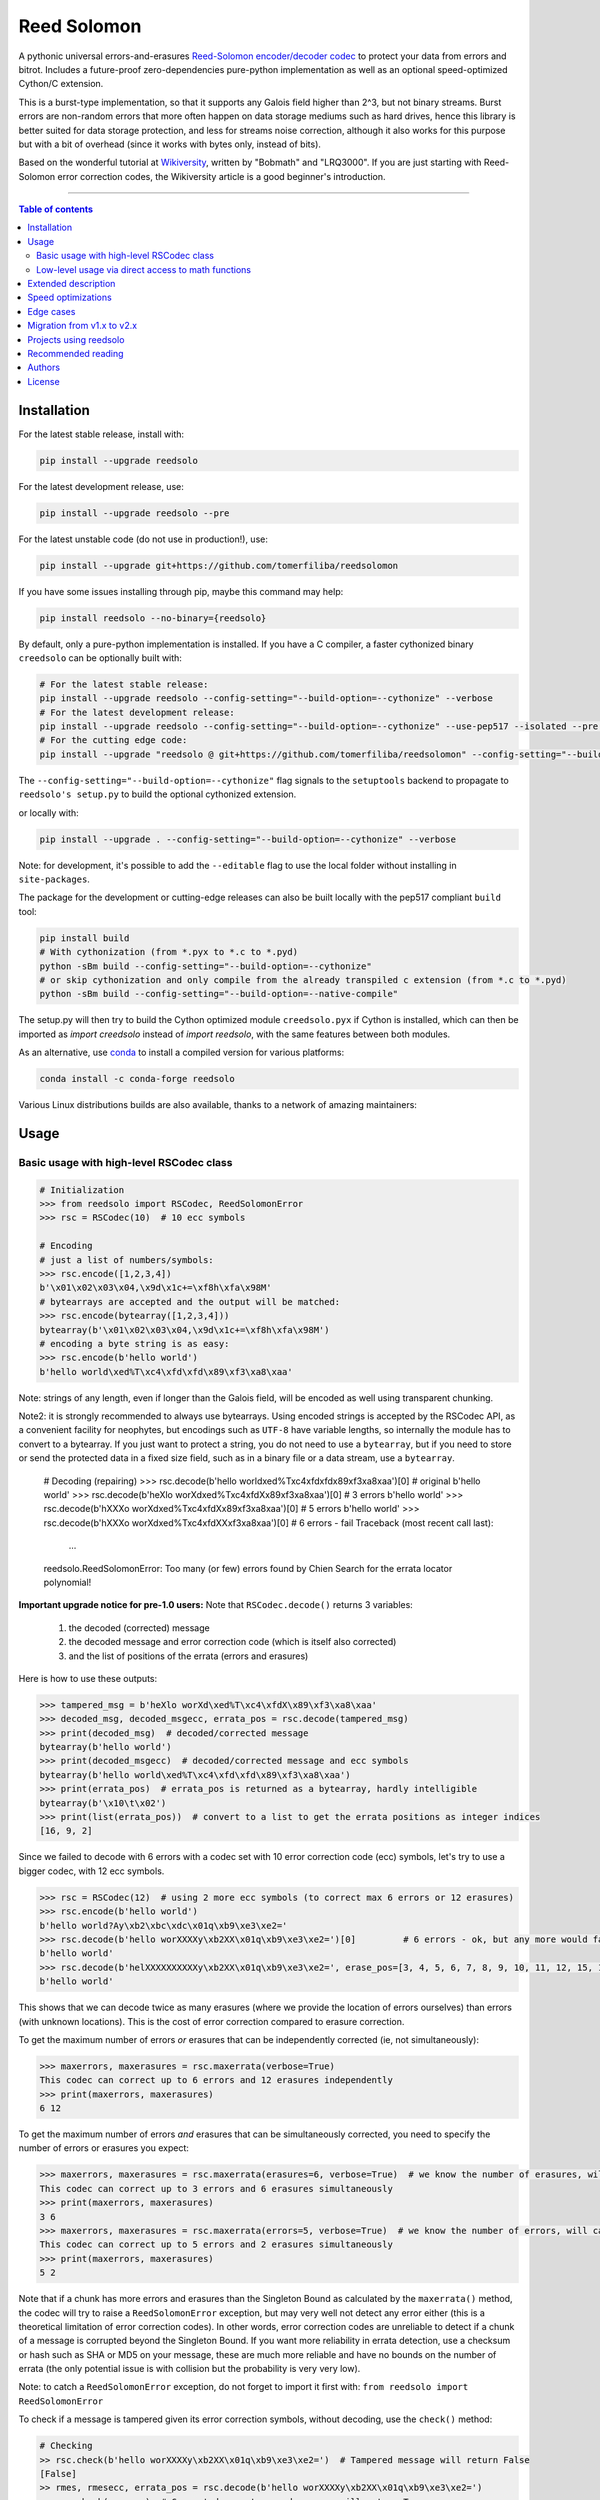 Reed Solomon
============

|PyPI-Status| |PyPI-Versions| |PyPI-Downloads|

|Build-Status| |Coverage|

|Conda-Forge-Status| |Conda-Forge-Platforms| |Conda-Forge-Downloads|

A pythonic universal errors-and-erasures `Reed-Solomon encoder/decoder codec <http://en.wikipedia.org/wiki/Reed%E2%80%93Solomon_error_correction>`_ to protect your data from errors and bitrot. Includes a future-proof zero-dependencies pure-python implementation as well as an optional speed-optimized Cython/C extension.

This is a burst-type implementation, so that it supports any Galois field higher than 2^3, but not binary streams. Burst errors are non-random errors that more often happen on data storage mediums such as hard drives, hence this library is better suited for data storage protection, and less for streams noise correction, although it also works for this purpose but with a bit of overhead (since it works with bytes only, instead of bits).

Based on the wonderful tutorial at `Wikiversity <http://en.wikiversity.org/wiki/Reed%E2%80%93Solomon_codes_for_coders>`_, written by "Bobmath" and "LRQ3000". If you are just starting with Reed-Solomon error correction codes, the Wikiversity article is a good beginner's introduction.

------------------------------------

.. contents:: Table of contents
   :backlinks: top
   :local:


Installation
------------

For the latest stable release, install with:

.. code:: sh

    pip install --upgrade reedsolo

For the latest development release, use:

.. code:: sh

    pip install --upgrade reedsolo --pre

For the latest unstable code (do not use in production!), use:

.. code:: sh

    pip install --upgrade git+https://github.com/tomerfiliba/reedsolomon

If you have some issues installing through pip, maybe this command may help:

.. code:: sh

    pip install reedsolo --no-binary={reedsolo}

By default, only a pure-python implementation is installed. If you have a C compiler, a faster cythonized binary ``creedsolo`` can be optionally built with:
    
.. code:: sh

    # For the latest stable release:
    pip install --upgrade reedsolo --config-setting="--build-option=--cythonize" --verbose
    # For the latest development release:
    pip install --upgrade reedsolo --config-setting="--build-option=--cythonize" --use-pep517 --isolated --pre --verbose
    # For the cutting edge code:
    pip install --upgrade "reedsolo @ git+https://github.com/tomerfiliba/reedsolomon" --config-setting="--build-option=--cythonize" --use-pep517 --isolated --verbose

The ``--config-setting="--build-option=--cythonize"`` flag signals to the ``setuptools`` backend to propagate to ``reedsolo's setup.py`` to build the optional cythonized extension.
    
or locally with:

.. code:: sh

    pip install --upgrade . --config-setting="--build-option=--cythonize" --verbose

Note: for development, it's possible to add the ``--editable`` flag to use the local folder without installing in ``site-packages``.

The package for the development or cutting-edge releases can also be built locally with the pep517 compliant ``build`` tool:

.. code:: sh

    pip install build
    # With cythonization (from *.pyx to *.c to *.pyd)
    python -sBm build --config-setting="--build-option=--cythonize"
    # or skip cythonization and only compile from the already transpiled c extension (from *.c to *.pyd)
    python -sBm build --config-setting="--build-option=--native-compile"

The setup.py will then try to build the Cython optimized module ``creedsolo.pyx`` if Cython is installed, which can then be imported as `import creedsolo` instead of `import reedsolo`, with the same features between both modules.

As an alternative, use `conda <https://docs.conda.io/en/latest/>`_ to install a compiled version for various platforms:

.. code:: sh

    conda install -c conda-forge reedsolo

Various Linux distributions builds are also available, thanks to a network of amazing maintainers:

|dl-gentoo| |dl-debian| |dl-fedora| |dl-archlinux|
|dl-alpine| |dl-altlinux| |dl-linux-others|

Usage
-----

Basic usage with high-level RSCodec class
~~~~~~~~~~~~~~~~~~~~~~~~~~~~~~~~~~~~~~~~~

.. code:: python

    # Initialization
    >>> from reedsolo import RSCodec, ReedSolomonError
    >>> rsc = RSCodec(10)  # 10 ecc symbols

    # Encoding
    # just a list of numbers/symbols:
    >>> rsc.encode([1,2,3,4])
    b'\x01\x02\x03\x04,\x9d\x1c+=\xf8h\xfa\x98M'
    # bytearrays are accepted and the output will be matched:
    >>> rsc.encode(bytearray([1,2,3,4]))
    bytearray(b'\x01\x02\x03\x04,\x9d\x1c+=\xf8h\xfa\x98M')
    # encoding a byte string is as easy:
    >>> rsc.encode(b'hello world')
    b'hello world\xed%T\xc4\xfd\xfd\x89\xf3\xa8\xaa'

Note: strings of any length, even if longer than the Galois field, will be encoded as well using transparent chunking.

Note2: it is strongly recommended to always use bytearrays. Using encoded strings is accepted by the RSCodec API, as
a convenient facility for neophytes, but encodings such as ``UTF-8`` have variable lengths, so internally the module has
to convert to a bytearray. If you just want to protect a string, you do not need to use a ``bytearray``, but if you need
to store or send the protected data in a fixed size field, such as in a binary file or a data stream, use a ``bytearray``.

    # Decoding (repairing)
    >>> rsc.decode(b'hello world\xed%T\xc4\xfd\xfd\x89\xf3\xa8\xaa')[0]  # original
    b'hello world'
    >>> rsc.decode(b'heXlo worXd\xed%T\xc4\xfdX\x89\xf3\xa8\xaa')[0]     # 3 errors
    b'hello world'
    >>> rsc.decode(b'hXXXo worXd\xed%T\xc4\xfdX\x89\xf3\xa8\xaa')[0]     # 5 errors
    b'hello world'
    >>> rsc.decode(b'hXXXo worXd\xed%T\xc4\xfdXX\xf3\xa8\xaa')[0]        # 6 errors - fail
    Traceback (most recent call last):
      ...
    reedsolo.ReedSolomonError: Too many (or few) errors found by Chien Search for the errata locator polynomial!

**Important upgrade notice for pre-1.0 users:** Note that ``RSCodec.decode()`` returns 3 variables:

    1. the decoded (corrected) message
    2. the decoded message and error correction code (which is itself also corrected)
    3. and the list of positions of the errata (errors and erasures)

Here is how to use these outputs:

.. code:: python

    >>> tampered_msg = b'heXlo worXd\xed%T\xc4\xfdX\x89\xf3\xa8\xaa'
    >>> decoded_msg, decoded_msgecc, errata_pos = rsc.decode(tampered_msg)
    >>> print(decoded_msg)  # decoded/corrected message
    bytearray(b'hello world')
    >>> print(decoded_msgecc)  # decoded/corrected message and ecc symbols
    bytearray(b'hello world\xed%T\xc4\xfd\xfd\x89\xf3\xa8\xaa')
    >>> print(errata_pos)  # errata_pos is returned as a bytearray, hardly intelligible
    bytearray(b'\x10\t\x02')
    >>> print(list(errata_pos))  # convert to a list to get the errata positions as integer indices
    [16, 9, 2]

Since we failed to decode with 6 errors with a codec set with 10 error correction code (ecc) symbols, let's try to use a bigger codec, with 12 ecc symbols.

.. code:: python

    >>> rsc = RSCodec(12)  # using 2 more ecc symbols (to correct max 6 errors or 12 erasures)
    >>> rsc.encode(b'hello world')
    b'hello world?Ay\xb2\xbc\xdc\x01q\xb9\xe3\xe2='
    >>> rsc.decode(b'hello worXXXXy\xb2XX\x01q\xb9\xe3\xe2=')[0]         # 6 errors - ok, but any more would fail
    b'hello world'
    >>> rsc.decode(b'helXXXXXXXXXXy\xb2XX\x01q\xb9\xe3\xe2=', erase_pos=[3, 4, 5, 6, 7, 8, 9, 10, 11, 12, 15, 16])[0]  # 12 erasures - OK
    b'hello world'

This shows that we can decode twice as many erasures (where we provide the location of errors ourselves) than errors (with unknown locations). This is the cost of error correction compared to erasure correction.

To get the maximum number of errors *or* erasures that can be independently corrected (ie, not simultaneously):

.. code:: python

    >>> maxerrors, maxerasures = rsc.maxerrata(verbose=True)
    This codec can correct up to 6 errors and 12 erasures independently
    >>> print(maxerrors, maxerasures)
    6 12

To get the maximum number of errors *and* erasures that can be simultaneously corrected, you need to specify the number of errors or erasures you expect:

.. code:: python

    >>> maxerrors, maxerasures = rsc.maxerrata(erasures=6, verbose=True)  # we know the number of erasures, will calculate how many errors we can afford
    This codec can correct up to 3 errors and 6 erasures simultaneously
    >>> print(maxerrors, maxerasures)
    3 6
    >>> maxerrors, maxerasures = rsc.maxerrata(errors=5, verbose=True)  # we know the number of errors, will calculate how many erasures we can afford
    This codec can correct up to 5 errors and 2 erasures simultaneously
    >>> print(maxerrors, maxerasures)
    5 2

Note that if a chunk has more errors and erasures than the Singleton Bound as calculated by the ``maxerrata()`` method, the codec will try to raise a ``ReedSolomonError`` exception,
but may very well not detect any error either (this is a theoretical limitation of error correction codes). In other words, error correction codes are unreliable to detect if a chunk of a message
is corrupted beyond the Singleton Bound. If you want more reliability in errata detection, use a checksum or hash such as SHA or MD5 on your message, these are much more reliable and have no bounds
on the number of errata (the only potential issue is with collision but the probability is very very low).

Note: to catch a ``ReedSolomonError`` exception, do not forget to import it first with: ``from reedsolo import ReedSolomonError``

To check if a message is tampered given its error correction symbols, without decoding, use the ``check()`` method:

.. code:: python

    # Checking
    >> rsc.check(b'hello worXXXXy\xb2XX\x01q\xb9\xe3\xe2=')  # Tampered message will return False
    [False]
    >> rmes, rmesecc, errata_pos = rsc.decode(b'hello worXXXXy\xb2XX\x01q\xb9\xe3\xe2=')
    >> rsc.check(rmesecc)  # Corrected or untampered message will return True
    [True]
    >> print('Number of detected errors and erasures: %i, their positions: %s' % (len(errata_pos), list(errata_pos)))
    Number of detected errors and erasures: 6, their positions: [16, 15, 12, 11, 10, 9]

By default, most Reed-Solomon codecs are limited to characters that can be encoded in 256 bits and with a length of maximum 256 characters. But this codec is universal, you can reduce or increase the length and maximum character value by increasing the Galois Field:

.. code:: python

    # To use longer chunks or bigger values than 255 (may be very slow)
    >> rsc = RSCodec(12, nsize=4095)  # always use a power of 2 minus 1
    >> rsc = RSCodec(12, c_exp=12)  # alternative way to set nsize=4095
    >> mes = 'a' * (4095-12)
    >> mesecc = rsc.encode(mes)
    >> mesecc[2] = 1
    >> mesecc[-1] = 1
    >> rmes, rmesecc, errata_pos = rsc.decode(mesecc)
    >> rsc.check(mesecc)
    [False]
    >> rsc.check(rmesecc)
    [True]

Note that the ``RSCodec`` class supports transparent chunking, so you don't need to increase the Galois Field to support longer messages, but characters will still be limited to 256 bits (or
whatever field you set with ``c_exp``).

If you need to use a variable number of error correction symbols (i.e., akin to variable bitrate in videos encoding), this is possible always possible using `RSCodec.decode(nsym=x)` and at encoding by setting `RSCodec(nsym=y, single_gen=False)` and then `RSCodec.encode(nsym=x)`.

Low-level usage via direct access to math functions
~~~~~~~~~~~~~~~~~~~~~~~~~~~~~~~~~~~~~~~~~~~~~~~~~~~

If you want full control, you can skip the API and directly use the library as-is. Here's how:

First you need to init the precomputed tables:

.. code:: python

    >> import reedsolo as rs
    >> rs.init_tables(0x11d)

Pro tip: if you get the error: ValueError: byte must be in range(0, 256), please check that your prime polynomial is correct for your field.
Pro tip2: by default, you can only encode messages of max length and max symbol value = 256. If you want to encode bigger messages,
please use the following (where c_exp is the exponent of your Galois Field, eg, 12 = max length 2^12 = 4096):

.. code:: python

    >> prim = rs.find_prime_polys(c_exp=12, fast_primes=True, single=True)[0]
    >> rs.init_tables(c_exp=12, prim=prim)
    
Let's define our RS message and ecc size:

.. code:: python

    >> n = 255  # length of total message+ecc
    >> nsym = 12  # length of ecc
    >> mes = "a" * (n-nsym)  # generate a sample message

To optimize, you can precompute the generator polynomial:

.. code:: python

    >> gen = rs.rs_generator_poly_all(n)

Then to encode:

.. code:: python

    >> mesecc = rs.rs_encode_msg(mes, nsym, gen=gen[nsym])

Let's tamper our message:

.. code:: python

    >> mesecc[1] = 0

To decode:

.. code:: python

    >> rmes, recc, errata_pos = rs.rs_correct_msg(mesecc, nsym, erase_pos=erase_pos)

Note that both the message and the ecc are corrected (if possible of course).
Pro tip: if you know a few erasures positions, you can specify them in a list ``erase_pos`` to double the repair power. But you can also just specify an empty list.

You can check how many errors and/or erasures were corrected, which can be useful to design adaptive bitrate algorithms:

.. code:: python

    >> print('A total of %i errata were corrected over all chunks of this message.' % len(errata_pos))

If the decoding fails, it will normally automatically check and raise a ReedSolomonError exception that you can handle.
However if you want to manually check if the repaired message is correct, you can do so:

.. code:: python

    >> rs.rs_check(rmes + recc, nsym)

Note: if you want to use multiple reedsolomon with different parameters, you need to backup the globals and restore them before calling reedsolo functions:

.. code:: python

    >> rs.init_tables()
    >> global gf_log, gf_exp, field_charac
    >> bak_gf_log, bak_gf_exp, bak_field_charac = gf_log, gf_exp, field_charac


Then at anytime, you can do:

.. code:: python

    >> global gf_log, gf_exp, field_charac
    >> gf_log, gf_exp, field_charac = bak_gf_log, bak_gf_exp, bak_field_charac
    >> mesecc = rs.rs_encode_msg(mes, nsym)
    >> rmes, recc, errata_pos = rs.rs_correct_msg(mesecc, nsym)

The globals backup is not necessary if you use RSCodec, it will be automatically managed.

Read the sourcecode's comments for more info about how it works, and for the various parameters you can setup if
you need to interface with other RS codecs.

Extended description
--------------------
The code of wikiversity is here consolidated into a nice API with exceptions handling.
The algorithm can correct up to ``2*e+v <= nsym``, where ``e`` is the number of errors,
``v`` the number of erasures and ``nsym = n-k`` = the number of ECC (error correction code) symbols.
This means that you can either correct exactly ``floor(nsym/2)`` errors, or ``nsym`` erasures
(errors where you know the position), and a combination of both errors and erasures.
This is called the Singleton Bound, and is the maximum/optimal theoretical number
of erasures and errors any error correction algorithm can correct (although there
are experimental approaches to go a bit further, named list decoding, not implemented
here, but feel free to do pull request!).

The code should work on pretty much any reasonable version of python (3.7+),
but I'm only testing on the latest Python version available on Anaconda at the moment (currently 3.10),
although there is a unit test on various Python versions to ensure retrocompatibility.

This library is also thoroughly unit tested with branch coverage,
so that nearly any encoding/decoding case should be covered.
The unit test includes Cython and PyPy too.
On top of the unit testing covering mathematical correctedness in this repo here, the code is in practice even more
thoroughly covered than shown, via the `pyFileFixity` <https://github.com/lrq3000/pyFileFixity/>`_ unit test, which is
another project using reedsolo for the practical application of on-storage data protection, and which includes
a more pragmatic oriented unit test that creates and tamper files to ensure that reedsolo does work in practice to protect and restore data.

The codec is universal, meaning that it should be able to decode any message encoded by any other RS encoder
as long as you provide the correct parameters. Beware that often, other RS encoders use internal constant sometimes
hardcoded inside the algorithms, such as fcr, which are then hard to find, but if you do, you can supply them to reedsolo.

Note however that if you use higher fields (ie, bigger ``c_exp``), the algorithms will be slower, first because
we cannot then use the optimized bytearray() structure but only ``array.array('i', ...)``, and also because
Reed-Solomon's complexity is quadratic (both in encoding and decoding), so this means that the longer
your messages, the quadratically longer it will take to encode/decode!

The algorithm itself can handle messages of a length up to ``(2^c_exp)-1`` symbols per message (or chunk), including the ECC symbols,
and each symbol can have a value of up to ``(2^c_exp)-1`` (indeed, both the message length and the maximum
value for one character is constrained by the same mathematical reason). By default, we use the field ``GF(2^8)``,
which means that you are limited to values between 0 and 255 (perfect to represent a single hexadecimal
symbol on computers, so you can encode any binary stream) and limited to messages+ecc of maximum
length 255. However, you can "chunk" longer messages to fit them into the message length limit.
The ``RSCodec`` class will automatically apply chunking, by splitting longer messages into chunks and
encode/decode them separately; it shouldn't make a difference from an API perspective (ie, from your POV).

Speed optimizations
-------------------

Thanks to using ``bytearray`` and a functional approach (contrary to unireedsolomon, a sibling implementation), the codec
has quite reasonable performances despite avoiding hardcoding constants and specific instruction sets optimizations that
are not mathematically generalizable (and so we avoid them, as we want to try to remain as close to the mathematical formulations as possible).

In particular, good speed performance at encoding can be obtained by using either PyPy JIT Compiler on the pure-python
implementation (reedsolo.py) or either by compiling the Cython extension creedsolo.pyx (which is much more optimized and hence much faster than PyPy).

From our speed tests, encoding rates of several MB/s can be expected with PyPy JIT,
and 14.3 MB/s using the Cython extension creedsolo on an Intel(R) Core(TM) i7-8550U CPU @ 1.80GHz
(benchmarked with `pyFileFixity's ecc_speedtest.py <https://github.com/lrq3000/pyFileFixity/blob/master/pyFileFixity/ecc_speedtest.py>`_).

Decoding remains much slower, and less optimized, but more complicated to do so. However, the rationale to focus optimization efforts primarily on encoding and not decoding
is that users are more likely to spend most of their processing time encoding data, and much less decoding, as encoding needs to be done indiscriminately apriori to protect data,
whereas decoding happens only aposteriori on data that the user knows is tampered, so this is a much reduced subset of all the protected data (hopefully).

To use the Cython implementation, it is necessary to ``pip install cython==3.0.0b2`` and to install a C++ compiler (Microsoft Visual C++ 14.x for Windows and Python 3.10+), read the up-to-date instructions in the `official wiki <https://wiki.python.org/moin/WindowsCompilers>`_. Then simply ``cd`` to the root of the folder where creedsolo.pyx is, and type ``python setup.py build_ext --inplace --cythonize``. Alternatively, it is possible to generate just the C++ code by typing ``cython -3 creedsolo.pyx``. When building a distributable egg or installing the module from source, the Cython module can be transpiled and compiled if both Cython and a C compiler are installed and the ``--cythonize`` flag is supplied to the setup.py, otherwise by default only the pure-python implementation and the ``.pyx`` cython source code will be included, but the binary won't be in the wheel.

Then, use ``from creedsolo import RSCodec`` instead of importing from the ``reedsolo`` module, and finally only feed ``bytearray()`` objects to the `RSCodec` object. Exclusively using bytearrays is one of the reasons creedsolo is faster than reedsolo. You can convert any string by specifying the encoding: ``bytearray("Hello World", "UTF-8")``.

Note that there is an inherent limitation of the C implementation which cannot work with higher galois fields than 8 (= characters of max 255 value) because the C implementation only works with bytearrays, and bytearrays only support characters up to 255. If you want to use higher galois fields, you need to use the pure python version, which includes a fake ``_bytearray`` function that overloads the standard bytearray with an ``array.array("i", ...)`` in case galois fields higher than 8 are used to ``init_tables()``, or rewrite the C implementation to use lists instead of bytearrays (which will be MUCH slower so this defeats the purpose and you are better off simply using the pure python version under PyPy - an older version of the C implementation was doing just that, and without bytearrays, all performance gains were lost, hence why the bytearrays were kept despite the limitations).

Edge cases
-------------

Although sanity checks are implemented whenever possible and when they are not too much resource consuming, there are a few cases where messages will not be decoded correctly without raising an exception:

* If an incorrect erasure location is provided, the decoding algorithm will just trust the provided locations and create a syndrome that will be wrong, resulting in an incorrect decoded message. In case reliability is critical, always use the check() method after decoding to check the decoding did not go wrong.

* Reed-Solomon algorithm is limited by the Singleton Bound, which limits not only its capacity to correct errors and erasures relatively to the number of error correction symbols, but also its ability to check if the message can be decoded or not. Indeed, if the number of errors and erasures are greater than the Singleton Bound, the decoder has no way to mathematically know for sure whether there is an error at all, it may very well be a valid message (although not the message you expect, but mathematically valid nevertheless). Hence, when the message is tampered beyond the Singleton Bound, the decoder may raise an exception, but it may also return a mathematically valid but still tampered message. Using the check() method cannot fix that either. To work around this issue, a solution is to use parity or hashing functions in parallel to the Reed-Solomon codec: use the Reed-Solomon codec to repair messages, use the parity or hashing function to check if there is any error. Due to how parity and hashing functions work, they are much less likely to produce a false negative than the Reed-Solomon algorithm. This is a general rule: error correction codes are efficient at correcting messages but not at detecting errors, hashing and parity functions are the adequate tool for this purpose.

Migration from v1.x to v2.x
---------------------------

If you used ``reedsolo`` v1.x, then to upgrade to v2.x, a few changes in the build requirements, the build system and API must be considered.

One major change is that Cython>=v3.0.0b2 is required to cythonize `creedsolo.pyx`. To ease migration for operating systems where python packages pre-releases are not available, the intermediary `creedsolo.c` is also shipped in the standard distribution (the `tar.gz` file) to allow compilation with any C compiler, without requiring Cython.

Furthermore, the packaging system was overhauled to be PEP 517 standard compliant, so that it now supports build isolation by default. Furthermore, wheels with a precompiled `creedsolo.pyd` extension are built for multiple platforms and Python releases thanks to `cibuildwheel`, the process is automated with a GitHub Action. In future releases, we will try to improve on build reproducibility, such as by implementing a lockfile (but not there yet, there is no standard for that) and moving away from `setuptools` (potentially to `meson`).

About API changes, a few bugfixes were implemented in the pure python implementation, but breaking changes were limited as much as possible (if there is any, it is unintended). For the `creedsolo` extension, there are LOTS of changes, hence why the major version change (we try to follow SemVer). We will not list everything here, but the biggest breaking change is that now internally, everything is either a ``bytearray``, or a CPython ``array('i', ...)``. So this means that when interacting with `creedsolo`, you want to **always** supply a `bytearray` object, you can't just provide a list or a string anymore. For `reedsolo`, this is still supported, since it transparently converts to a bytearray internally, for ease of use.

For the pure python implementation ``reedsolo``, this should not change much, it should be retrocompatible with lists (there are a few checks in place to autodetect and convert lists into bytearrays whenever necessary - but only in RSCodec, not in lower level functions if that's what you used!).

However, for the cythonized extension ``creedsolo``, these changes are breaking compatibility with v1.x: if you used ``bytearray`` everywhere whenever supplying a list of values into ``creedsolo`` (both for the ``data`` and ``erasures_pos``), then all is well, you are good to go! On the other hand, if you used ``list`` objects or other types in some places, you are in for some errors.

The good news is that, thanks to these changes, both implementations are much faster, but especially ``creedsolo``, which now encodes at a rate of ``15-20 MB/s`` (yes that's BYTES, not bits!). This however requires Cython >= 3.0.0b2, and is incompatible with Python 2 (the pure python ``reedsolo`` is still compatible, but not the cythonized extension ``creedsolo``).

In practice, there is likely very little you need to change, just add a few ``bytearray()`` calls here and there. For a practical example of what was required to migrate, see `the commits for pyFileFixity migration <https://github.com/lrq3000/pyFileFixity/compare/47407b73dfbcfe34970055524655e21ccf2979aa..23b8f6f6c6f252fb9a641f419a6bfa5a1e6c3343>`_.

Projects using reedsolo
-----------------------

Here is a non exhaustive list of a few projects that are depending on `reedsolo`:

* `Matter (ex-Project CHIP) <https://github.com/project-chip/connectedhomeip>`_ - The new standard for the Internet of Things (IoT): Matter (formerly Project CHIP) creates more connections between more objects, simplifying development for manufacturers and increasing compatibility for consumers, guided by the Connectivity Standards Alliance.
* `esp-idf <https://github.com/espressif/esp-idf>`_ - Espressif IoT Development Framework. Official development framework for Espressif SoCs, such as ESP32, which are very widespread reprogrammable electronic cheaps for scientific, prototype and DIY projects, especially with Arduino and MicroPython.
* `esptool <https://github.com/espressif/esptool>`_ - A Python-based, open-source, platform-independent utility to communicate with the ROM bootloader in Espressif chips.
* `pyFileFixity <https://github.com/lrq3000/pyFileFixity>`_  - A suite of tools for long term archival of files.
* `amodem <https://github.com/romanz/amodem>`_ - Audio MODEM Communication Library in Python, allowing true air-gapped communication (via a speaker and a microphone), or an audio cable (for higher transmission speed).
* `SteganoGAN <https://github.com/DAI-Lab/SteganoGAN>`_ - SteganoGAN is a tool for creating steganographic images using adversarial training.
* `galacteek <https://github.com/pinnaculum/galacteek>`_ - Multi-platform browser for the distributed web.
* `ofrak <https://github.com/redballoonsecurity/ofrak>`_ - OFRAK (Open Firmware Reverse Analysis Konsole) is a binary analysis and modification platform.
* `HoloCubic AIO <https://github.com/ClimbSnail/HoloCubic_AIO>`_ - All-in-One open-source firmware for the HoloCubic device with a wide features set.
* `MicroPython-Stubber <https://github.com/Josverl/micropython-stubber>`_ - Boost MicroPython productivity in VSCode: Generate and use stubs for different micropython firmwares to use with vscode and pylance or pylint.
* `qr-backup <https://github.com/za3k/qr-backup>`_ - Paper backup of files using QR codes.
* `Jade <https://github.com/Blockstream/Jade>`_ - Jade Hardware Wallet.
* `pied-piper <https://github.com/rraval/pied-piper>`_ - Defunct popular module for data transfer over sound waves.
* `qreader <https://github.com/ewino/qreader>`_ - A defunct pure python QR code reader.
* `sonicky <https://github.com/egglang/sonicky>`_ - Proof-of-concept Python and Android modules for connectionless ultrasonic message transfer.
* `neighborhood-connectivity <https://github.com/shayyzhakov/neighborhood-connectivity>`_ - An example app that implements a noisy communication between clique of thread group with very high error correction handling ability and O(1) rounds of messages sending.
* `audiotagger <https://github.com/NERVEUML/audiotagger>`_ - Clever use of error correction codes to wirelessly synchronize multiple concurrent video feeds of amateur video filmmakers by injecting AFSK packets with timestamp and location metadata in the audio channel communicated via radios.

And many, many `more <https://github.com/tomerfiliba-org/reedsolomon/network/dependents>`_!

Recommended reading
-------------------

* "`Reed-Solomon codes for coders <https://en.wikiversity.org/wiki/Reed%E2%80%93Solomon_codes_for_coders>`_", free practical beginner's tutorial with Python code examples on WikiVersity. Partially written by one of the authors of the present software.
* "Algebraic codes for data transmission", Blahut, Richard E., 2003, Cambridge university press. `Readable online on Google Books <https://books.google.fr/books?id=eQs2i-R9-oYC&lpg=PR11&ots=atCPQJm3OJ&dq=%22Algebraic%20codes%20for%20data%20transmission%22%2C%20Blahut%2C%20Richard%20E.%2C%202003%2C%20Cambridge%20university%20press.&lr&hl=fr&pg=PA193#v=onepage&q=%22Algebraic%20codes%20for%20data%20transmission%22,%20Blahut,%20Richard%20E.,%202003,%20Cambridge%20university%20press.&f=false>`_. This book was pivotal in helping to understand the intricacies of the universal Berlekamp-Massey algorithm (see figures 7.5 and 7.10).
* If you want a more mathematically transparent but less optimized implementation, read the sibling open-source project `unireedsolomon <https://github.com/lrq3000/unireedsolomon>`_, also co-authored by the maintainer of reedsolo, so that the codebase is very similar (although reedsolo is more mature and has more bugfixes - unireedsolomon should only be used for learning purposes!).

Authors
-------

This module was conceived and developed by Tomer Filiba in 2012.

It was further extended and is currently maintained by Stephen Karl Larroque since 2015.

And several other contributors helped improve and make it more robust, thanks a lot to them!

|Contributors|

For a list of all contributors, please see `the GitHub Contributors graph <https://github.com/tomerfiliba/reedsolomon/graphs/contributors>`_ and the `commits history <https://github.com/tomerfiliba/reedsolomon/commits/master>`_.

License
-------

This software is released under your choice of the Unlicense or the MIT-0 (MIT No Attribution) License. Both licenses are `public-domain-equivalent licenses <https://en.wikipedia.org/wiki/Public-domain-equivalent_license>`_, as intended by the original author Tomer Filiba.


.. |PyPI-Status| image:: https://img.shields.io/pypi/v/reedsolo.svg
   :target: https://pypi.org/project/reedsolo
.. |PyPI-Versions| image:: https://img.shields.io/pypi/pyversions/reedsolo.svg?logo=python&logoColor=white
   :target: https://pypi.org/project/reedsolo
.. |PyPI-Downloads| image:: https://img.shields.io/pypi/dm/reedsolo.svg?label=pypi%20downloads&logo=python&logoColor=white
   :target: https://pypi.org/project/reedsolo
.. |Build-Status| image:: https://github.com/tomerfiliba/reedsolomon/actions/workflows/ci-build.yml/badge.svg?event=push
    :target: https://github.com/tomerfiliba/reedsolomon/actions/workflows/ci-build.yml
.. |Coverage| image:: https://coveralls.io/repos/tomerfiliba/reedsolomon/badge.svg?branch=master&service=github
  :target: https://coveralls.io/github/tomerfiliba/reedsolomon?branch=master
.. |Conda-Forge-Status| image:: https://img.shields.io/conda/vn/conda-forge/reedsolo.svg
   :target: https://anaconda.org/conda-forge/reedsolo
.. |Conda-Forge-Platforms| image:: https://anaconda.org/conda-forge/reedsolo/badges/platforms.svg
   :target: https://anaconda.org/conda-forge/reedsolo
.. |Conda-Forge-Downloads| image:: https://anaconda.org/conda-forge/reedsolo/badges/downloads.svg
   :target: https://anaconda.org/conda-forge/reedsolo
.. |Contributors| image:: https://contrib.rocks/image?repo=tomerfiliba/reedsolomon
   :target: https://github.com/tomerfiliba/reedsolomon/graphs/contributors

.. |dl-gentoo| image:: https://img.shields.io/badge/Gentoo-54487A?logo=gentoo&logoColor=white
   :target: https://packages.gentoo.org/packages/dev-python/reedsolomon
   :alt: Package for Gentoo Linux, thanks to maintainer Michał Górny!
.. |dl-debian| image:: https://img.shields.io/badge/Debian-D70A53?logo=debian&logoColor=white
   :target: https://salsa.debian.org/python-team/packages/python-reedsolo/tree/debian/latest
   :alt: Package for Debian Linux, thanks to maintainer Faidon Liambotis!
.. |dl-archlinux| image:: https://img.shields.io/badge/Arch%20Linux-1793D1?logo=arch-linux&logoColor=fff
   :target: https://archlinux.org/packages/community/x86_64/python-reedsolo/
   :alt: Package for Arch Linux, thanks to maintainer Jelle van der Waa!
.. |dl-fedora| image:: https://img.shields.io/badge/Fedora-294172?logo=fedora&logoColor=white
   :target: https://packages.fedoraproject.org/pkgs/python-reedsolo/python3-reedsolo/
   :alt: Package for Fedora Linux, thanks to maintainer belegdol!
.. |dl-alpine| image:: https://img.shields.io/badge/Alpine_Linux-%230D597F.svg?logo=alpine-linux&logoColor=white
   :target: https://pkgs.alpinelinux.org/package/edge/community/x86/py3-reedsolo
   :alt: Package for Alpine Linux, thanks to maintainer Michał Polański!
.. |dl-altlinux| image:: https://img.shields.io/badge/Altlinux-yellow.svg
   :target: https://packages.altlinux.org/en/sisyphus/srpms/python3-module-reedsolo/2902045385933595548
   :alt: Package for ALT Linux, thanks to maintainer Sergey Bolshakov!
.. |dl-linux-others| image:: https://img.shields.io/badge/Others-000000?logo=linux&logoColor=white
   :target: https://pkgs.org/search/?q=reedsolo
   :alt: List of packages for other Linux distributions
